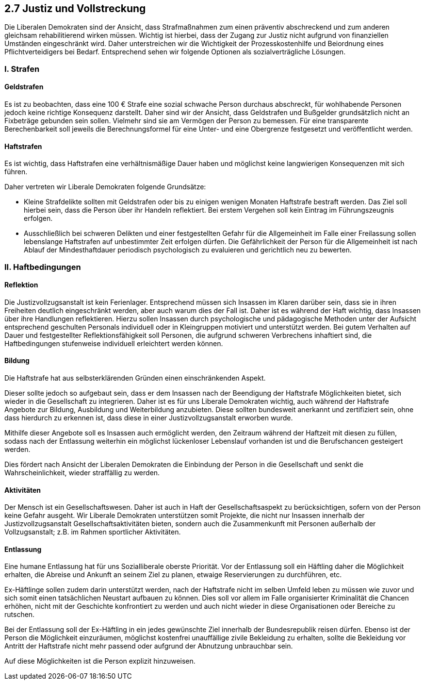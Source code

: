 ## 2.7 Justiz und Vollstreckung

Die Liberalen Demokraten sind der Ansicht, dass Strafmaßnahmen zum einen präventiv abschreckend und zum anderen gleichsam rehabilitierend wirken müssen. Wichtig ist hierbei, dass der Zugang zur Justiz nicht aufgrund von finanziellen Umständen eingeschränkt wird. Daher unterstreichen wir die Wichtigkeit der Prozesskostenhilfe und Beiordnung eines Pflichtverteidigers bei Bedarf. Entsprechend sehen wir folgende Optionen als sozialverträgliche Lösungen. 

### I. Strafen

#### Geldstrafen 

Es ist zu beobachten, dass eine 100 € Strafe eine sozial schwache Person durchaus abschreckt, für wohlhabende Personen jedoch keine richtige Konsequenz darstellt. Daher sind wir der Ansicht, dass Geldstrafen und Bußgelder grundsätzlich nicht an Fixbeträge gebunden sein sollen. Vielmehr sind sie am Vermögen der Person zu bemessen. Für eine transparente Berechenbarkeit soll jeweils die Berechnungsformel für eine Unter- und eine Obergrenze festgesetzt und veröffentlicht werden. 	 

#### Haftstrafen 

Es ist wichtig, dass Haftstrafen eine verhältnismäßige Dauer haben und möglichst keine langwierigen Konsequenzen mit sich führen. 

Daher vertreten wir Liberale Demokraten folgende Grundsätze: 

* Kleine Strafdelikte sollten mit Geldstrafen oder bis zu einigen wenigen Monaten Haftstrafe bestraft werden. Das Ziel soll hierbei sein, dass die Person über ihr Handeln reflektiert. Bei erstem Vergehen soll kein Eintrag im Führungszeugnis erfolgen. 

* Ausschließlich bei schweren Delikten und einer festgestellten Gefahr für die Allgemeinheit im Falle einer Freilassung sollen lebenslange Haftstrafen auf unbestimmter Zeit erfolgen dürfen. Die Gefährlichkeit der Person für die Allgemeinheit ist nach Ablauf der Mindesthaftdauer periodisch psychologisch zu evaluieren und gerichtlich neu zu bewerten.

### II. Haftbedingungen
#### Reflektion 

Die Justizvollzugsanstalt ist kein Ferienlager. Entsprechend müssen sich Insassen im Klaren darüber sein, dass sie in ihren Freiheiten deutlich eingeschränkt werden, aber auch warum dies der Fall ist. Daher ist es während der Haft wichtig, dass Insassen über ihre Handlungen reflektieren. Hierzu sollen Insassen durch psychologische und pädagogische Methoden unter der Aufsicht entsprechend geschulten Personals individuell oder in Kleingruppen motiviert und unterstützt werden. Bei gutem Verhalten auf Dauer und festgestellter Reflektionsfähigkeit soll Personen, die aufgrund schweren Verbrechens inhaftiert sind, die Haftbedingungen stufenweise individuell erleichtert werden können. 

#### Bildung 

Die Haftstrafe hat aus selbsterklärenden Gründen einen einschränkenden Aspekt. 

Dieser sollte jedoch so aufgebaut sein, dass er dem Insassen nach der Beendigung der Haftstrafe Möglichkeiten bietet, sich wieder in die Gesellschaft zu integrieren. Daher ist es für uns Liberale Demokraten wichtig, auch während der Haftstrafe Angebote zur Bildung, Ausbildung und Weiterbildung anzubieten. Diese sollten bundesweit anerkannt und zertifiziert sein, ohne dass hierdurch zu erkennen ist, dass diese in einer Justizvollzugsanstalt erworben wurde. 

Mithilfe dieser Angebote soll es Insassen auch ermöglicht werden, den Zeitraum während der Haftzeit mit diesen zu füllen, sodass nach der Entlassung weiterhin ein möglichst lückenloser Lebenslauf vorhanden ist und die Berufschancen gesteigert werden.

Dies fördert nach Ansicht der Liberalen Demokraten die Einbindung der Person in die Gesellschaft und senkt die Wahrscheinlichkeit, wieder straffällig zu werden. 

#### Aktivitäten 

Der Mensch ist ein Gesellschaftswesen. Daher ist auch in Haft der Gesellschaftsaspekt zu berücksichtigen, sofern von der Person keine Gefahr ausgeht. Wir Liberale Demokraten unterstützen somit Projekte, die nicht nur Insassen innerhalb der Justizvollzugsanstalt Gesellschaftsaktivitäten bieten, sondern auch die Zusammenkunft mit Personen außerhalb der Vollzugsanstalt; z.B. im Rahmen sportlicher Aktivitäten. 

#### Entlassung 

Eine humane Entlassung hat für uns Sozialliberale oberste Priorität. Vor der Entlassung soll ein Häftling daher die Möglichkeit erhalten, die Abreise und Ankunft an seinem Ziel zu planen, etwaige Reservierungen zu durchführen, etc. 

Ex-Häftlinge sollen zudem darin unterstützt werden, nach der Haftstrafe nicht im selben Umfeld leben zu müssen wie zuvor und sich somit einen tatsächlichen Neustart aufbauen zu können. Dies soll vor allem im Falle organisierter Kriminalität die Chancen erhöhen, nicht mit der Geschichte konfrontiert zu werden und auch nicht wieder in diese Organisationen oder Bereiche zu rutschen.

Bei der Entlassung soll der Ex-Häftling in ein jedes gewünschte Ziel innerhalb der Bundesrepublik reisen dürfen. Ebenso ist der Person die Möglichkeit einzuräumen, möglichst kostenfrei unauffällige zivile Bekleidung zu erhalten, sollte die Bekleidung vor Antritt der Haftstrafe nicht mehr passend oder aufgrund der Abnutzung unbrauchbar sein. 

Auf diese Möglichkeiten ist die Person explizit hinzuweisen. 

